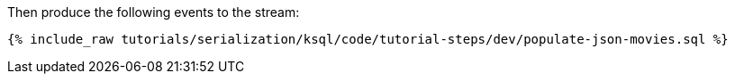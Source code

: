 Then produce the following events to the stream:

+++++
<pre class="snippet"><code class="sql">{% include_raw tutorials/serialization/ksql/code/tutorial-steps/dev/populate-json-movies.sql %}</code></pre>
+++++